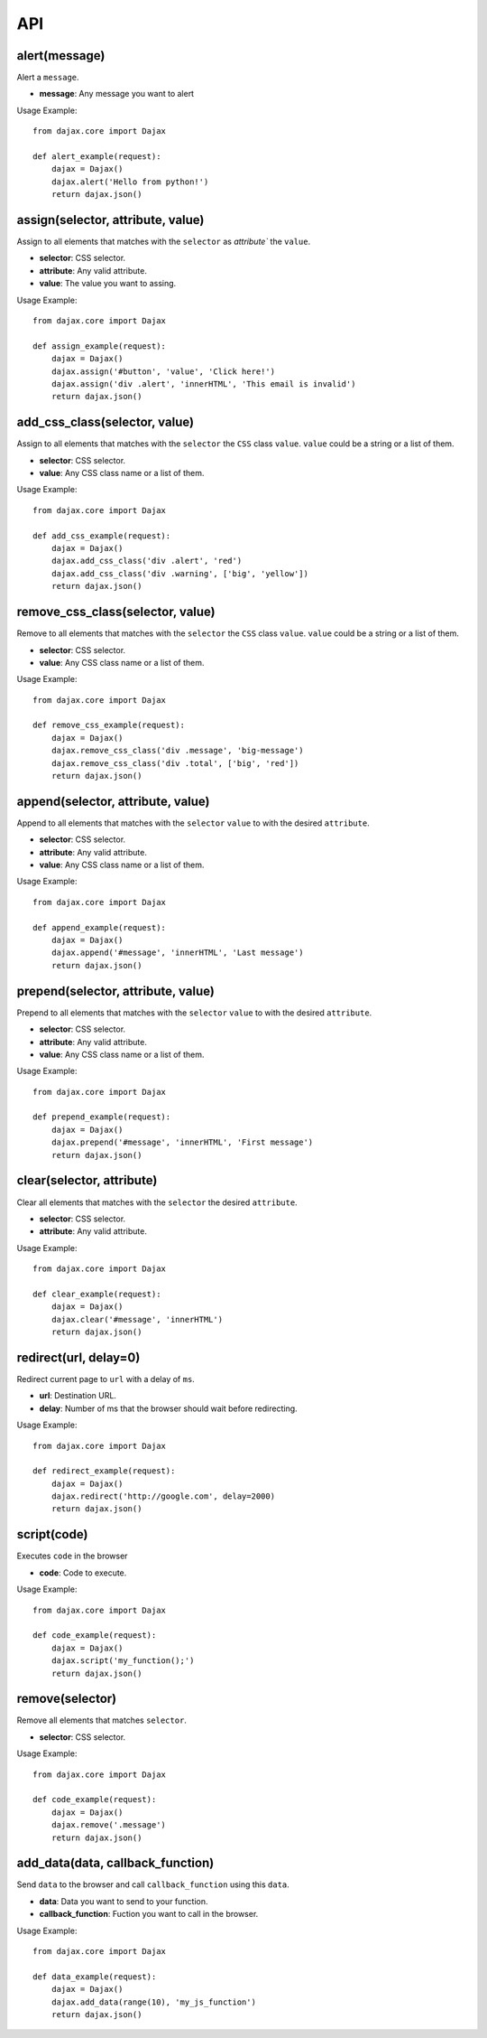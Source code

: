 API
===

alert(message)
--------------
Alert a ``message``.

* **message**: Any message you want to alert

Usage Example::

    from dajax.core import Dajax

    def alert_example(request):
        dajax = Dajax()
        dajax.alert('Hello from python!')
        return dajax.json()

assign(selector, attribute, value)
----------------------------------
Assign to all elements that matches with the ``selector`` as `attribute`` the ``value``.


* **selector**: CSS selector.
* **attribute**: Any valid attribute.
* **value**: The value you want to assing.

Usage Example::

    from dajax.core import Dajax

    def assign_example(request):
        dajax = Dajax()
        dajax.assign('#button', 'value', 'Click here!')
        dajax.assign('div .alert', 'innerHTML', 'This email is invalid')
        return dajax.json()


add_css_class(selector, value)
------------------------------
Assign to all elements that matches with the ``selector`` the ``CSS`` class ``value``. ``value`` could be a string or a list of them.

* **selector**: CSS selector.
* **value**: Any CSS class name or a list of them.


Usage Example::

    from dajax.core import Dajax

    def add_css_example(request):
        dajax = Dajax()
        dajax.add_css_class('div .alert', 'red')
        dajax.add_css_class('div .warning', ['big', 'yellow'])
        return dajax.json()


remove_css_class(selector, value)
---------------------------------
Remove to all elements that matches with the ``selector`` the ``CSS`` class ``value``. ``value`` could be a string or a list of them.

* **selector**: CSS selector.
* **value**: Any CSS class name or a list of them.


Usage Example::

    from dajax.core import Dajax

    def remove_css_example(request):
        dajax = Dajax()
        dajax.remove_css_class('div .message', 'big-message')
        dajax.remove_css_class('div .total', ['big', 'red'])
        return dajax.json()

append(selector, attribute, value)
----------------------------------

Append to all elements that matches with the ``selector``  ``value`` to with the desired ``attribute``.

* **selector**: CSS selector.
* **attribute**: Any valid attribute.
* **value**: Any CSS class name or a list of them.

Usage Example::

    from dajax.core import Dajax

    def append_example(request):
        dajax = Dajax()
        dajax.append('#message', 'innerHTML', 'Last message')
        return dajax.json()


prepend(selector, attribute, value)
-----------------------------------

Prepend to all elements that matches with the ``selector`` ``value`` to with the desired ``attribute``.

* **selector**: CSS selector.
* **attribute**: Any valid attribute.
* **value**: Any CSS class name or a list of them.

Usage Example::

    from dajax.core import Dajax

    def prepend_example(request):
        dajax = Dajax()
        dajax.prepend('#message', 'innerHTML', 'First message')
        return dajax.json()


clear(selector, attribute)
--------------------------

Clear all elements that matches with the ``selector`` the  desired ``attribute``.

* **selector**: CSS selector.
* **attribute**: Any valid attribute.

Usage Example::

    from dajax.core import Dajax

    def clear_example(request):
        dajax = Dajax()
        dajax.clear('#message', 'innerHTML')
        return dajax.json()


redirect(url, delay=0)
----------------------

Redirect current page to ``url`` with a delay of ``ms``.

* **url**: Destination URL.
* **delay**: Number of ms that the browser should wait before redirecting.

Usage Example::

    from dajax.core import Dajax

    def redirect_example(request):
        dajax = Dajax()
        dajax.redirect('http://google.com', delay=2000)
        return dajax.json()


script(code)
------------

Executes ``code`` in the browser

* **code**: Code to execute.

Usage Example::

    from dajax.core import Dajax

    def code_example(request):
        dajax = Dajax()
        dajax.script('my_function();')
        return dajax.json()


remove(selector)
----------------

Remove all elements that matches ``selector``.

* **selector**: CSS selector.

Usage Example::

    from dajax.core import Dajax

    def code_example(request):
        dajax = Dajax()
        dajax.remove('.message')
        return dajax.json()


add_data(data, callback_function)
---------------------------------

Send ``data`` to the browser and call ``callback_function`` using this ``data``.

* **data**: Data you want to send to your function.
* **callback_function**: Fuction you want to call in the browser.

Usage Example::

    from dajax.core import Dajax

    def data_example(request):
        dajax = Dajax()
        dajax.add_data(range(10), 'my_js_function')
        return dajax.json()
